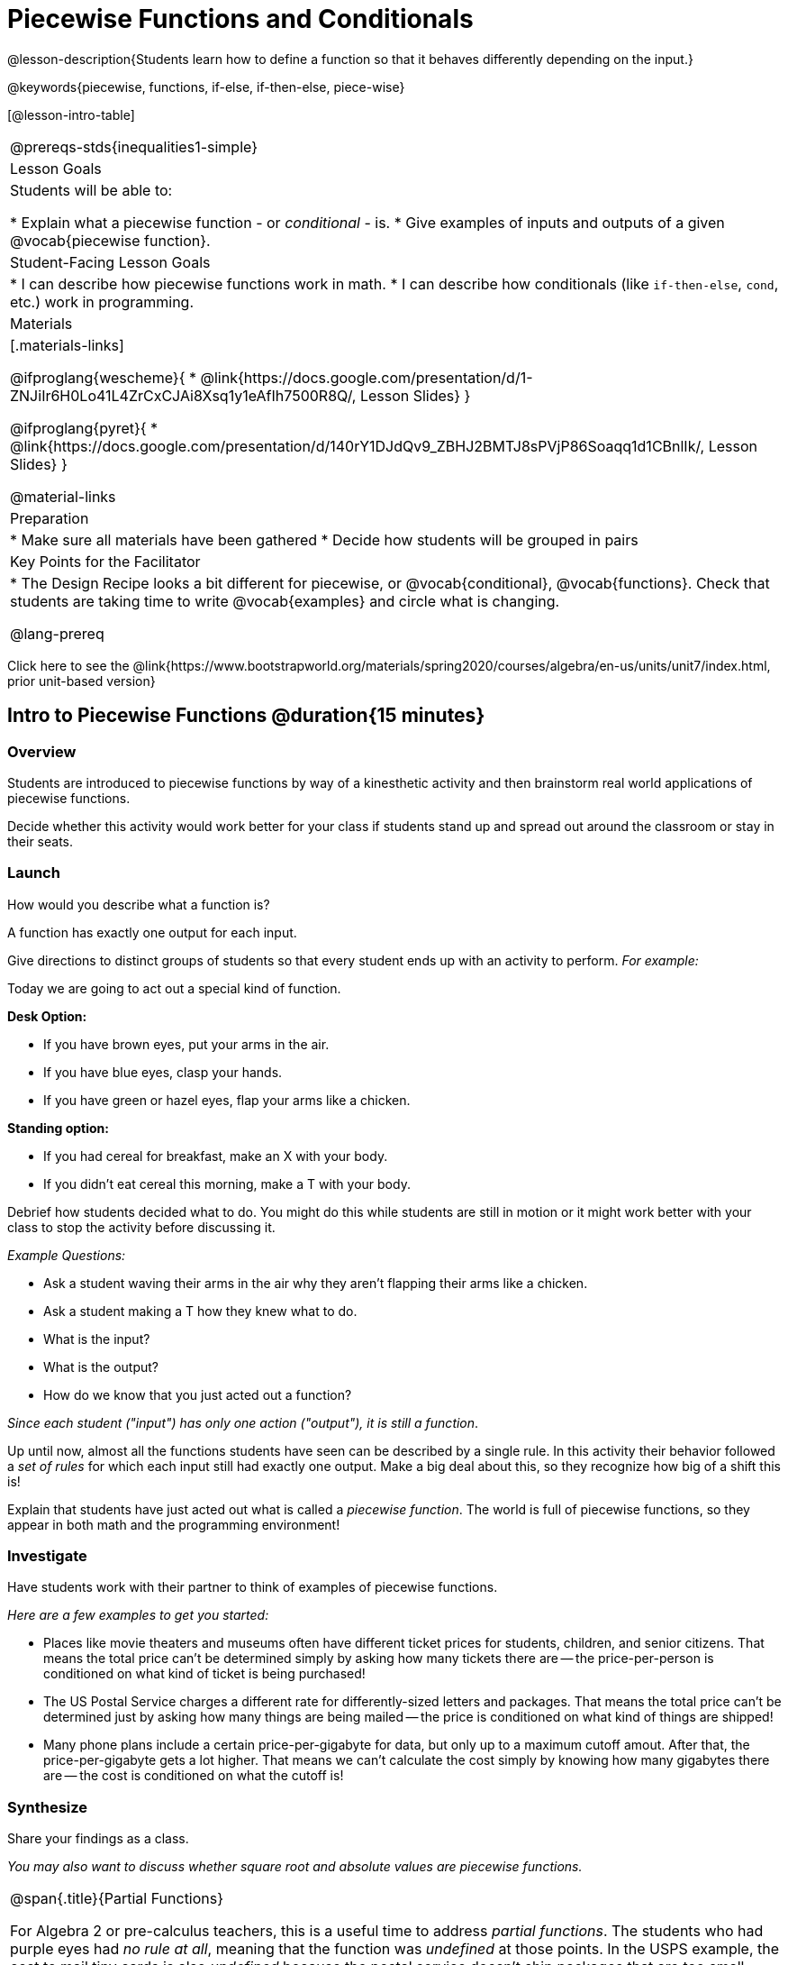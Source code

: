 = Piecewise Functions and Conditionals

@lesson-description{Students learn how to define a function so that it behaves differently depending on the input.}

@keywords{piecewise, functions, if-else, if-then-else, piece-wise}

[@lesson-intro-table]
|===
@prereqs-stds{inequalities1-simple}
| Lesson Goals
| Students will be able to:

* Explain what a piecewise function - or _conditional_ - is.
* Give examples of inputs and outputs of a given @vocab{piecewise function}.

| Student-Facing Lesson Goals
|
* I can describe how piecewise functions work in math.
* I can describe how conditionals (like `if-then-else`, `cond`, etc.) work in programming.

| Materials
|[.materials-links]

@ifproglang{wescheme}{
*  @link{https://docs.google.com/presentation/d/1-ZNJiIr6H0Lo41L4ZrCxCJAi8Xsq1y1eAfIh7500R8Q/, Lesson Slides}
}

@ifproglang{pyret}{
*  @link{https://docs.google.com/presentation/d/140rY1DJdQv9_ZBHJ2BMTJ8sPVjP86Soaqq1d1CBnlIk/, Lesson Slides}
}

@material-links

| Preparation
|
* Make sure all materials have been gathered
* Decide how students will be grouped in pairs

| Key Points for the Facilitator
|
* The Design Recipe looks a bit different for piecewise, or @vocab{conditional}, @vocab{functions}.  Check that students are taking time to write @vocab{examples} and circle what is changing.

@lang-prereq

|===

[.old-materials]
Click here to see the @link{https://www.bootstrapworld.org/materials/spring2020/courses/algebra/en-us/units/unit7/index.html, prior unit-based version}

== Intro to Piecewise Functions @duration{15 minutes}

=== Overview
Students are introduced to piecewise functions by way of a kinesthetic activity and then brainstorm real world applications of piecewise functions.

Decide whether this activity would work better for your class if students stand up and spread out around the classroom or stay in their seats.

=== Launch

[.lesson-instruction]
How would you describe what a function is?

[.lesson-point]
A function has exactly one output for each input.


Give directions to distinct groups of students so that every student ends up with an activity to perform.  _For example:_

[.lesson-instruction]
--
Today we are going to act out a special kind of function.

*Desk Option:*

* If you have brown eyes, put your arms in the air.
* If you have blue eyes, clasp your hands.
* If you have green or hazel eyes, flap your arms like a chicken.

*Standing option:*

* If you had cereal for breakfast, make an X with your body.
* If you didn't eat cereal this morning, make a T with your body.
--

Debrief how students decided what to do. You might do this while students are still in motion or it might work better with your class to stop the activity before discussing it.

_Example Questions:_

[.lesson-instruction]
* Ask a student waving their arms in the air why they aren't flapping their arms like a chicken.
* Ask a student making a T how they knew what to do.
* What is the input?
* What is the output?
* How do we know that you just acted out a function?

_Since each student ("input") has only one action ("output"), it is still a function_.

Up until now, almost all the functions students have seen can be described by a single rule. In this activity their behavior followed a _set of rules_ for which each input still had exactly one output. Make a big deal about this, so they recognize how big of a shift this is!

Explain that students have just acted out what is called a _piecewise function_. The world is full of piecewise functions, so they appear in both math and the programming environment!

=== Investigate

Have students work with their partner to think of examples of piecewise functions.

_Here are a few examples to get you started:_

* Places like movie theaters and museums often have different ticket prices for students, children, and senior citizens. That means the total price can't be determined simply by asking how many tickets there are -- the price-per-person is conditioned on what kind of ticket is being purchased!
* The US Postal Service charges a different rate for differently-sized letters and packages. That means the total price can't be determined just by asking how many things are being mailed -- the price is conditioned on what kind of things are shipped!
* Many phone plans include a certain price-per-gigabyte for data, but only up to a maximum cutoff amout. After that, the price-per-gigabyte gets a lot higher. That means we can't calculate the cost simply by knowing how many gigabytes there are -- the cost is conditioned on what the cutoff is!

=== Synthesize
Share your findings as a class.

_You may also want to discuss whether square root and absolute values are piecewise functions._

[.strategy-box, cols="1", grid="none", stripes="none"]
|===
|
@span{.title}{Partial Functions}

For Algebra 2 or pre-calculus teachers, this is a useful time to address _partial functions_. The students who had purple eyes had _no rule at all_, meaning that the function was _undefined_ at those points. In the USPS example, the cost to mail tiny cards is also _undefined_ because the postal service doesn't ship packages that are too small.
|===

== Conditionals in Programming @duration{20 minutes}

=== Overview
Having acted out a piecewise function, students take the first step towards writing one, by exploring one or two programs that make use of piecewise functions, developing their own understanding, and modifying the programs.

=== Launch
So far, all of the functions we know how to write have had a _single rule_. The rule for `gt` was to take a number and make a solid, green triangle of that size. The rule for `bc` was to take a number and make a solid, blue circle of that size.

////
The rule for `nametag` was to take a row and make an image of the animal's name in purple letters.
////

What if we want to write functions that apply different rules, based on certain conditions?

=== Investigate

[.lesson-instruction]

////
when Dorai makes the new starterfile directive, deploy it here!
////

@ifproglang{pyret}{
- Open the @link{https://code.pyret.org/editor#share=1QW7KtZHbAPdP1vjyI9-jXx7pSXrwzWJN&v=1904b2c, Red Shape starter file}.
}
@ifproglang{wescheme}{
- Open the @link{https://www.wescheme.org/view?publicId=3R59t8bocG, Red Shape starter file}.
}
- Complete @printable-exercise{pages/redshape-explore.adoc} in your student workbooks.

If you have more time to devote to piecewise functions or students who are ready to dive deeper, have them work with the @ifproglang{pyret}{@link{https://code.pyret.org/editor#share=1ymyvlI7RTtq8lHh4VH3x1N3WlcZB650j, Mood Generator starter file}}
@ifproglang{wescheme}{@link{https://www.wescheme.org/view?publicId=tMh8w524Bp, Mood Generator starter file}} using @printable-exercise{pages/MoodGenerator-explore.adoc} in their student workbooks.

@ifproglang{pyret}{
[.strategy-box, cols="1", grid="none", stripes="none"]
|===
|
@span{.title}{More than one Way to Define Piecewise Functions!}

There are multiple ways to write piecewise functions in Pyret. For those who are curious and have time to engage students with multiple methods, check out this @link{https://code.pyret.org/editor#share=1YkCJ8k1zYqdhwk8R1BGUk0hWS0HXxc_e&v=1904b2c, alternate version of the Mood Generator Starter File,} which makes use of `ask` instead of `if`. Writing a second Red Shape program using `ask` could be a good extension for some students.
|===
}

=== Synthesize

[.lesson-instruction]
* How many examples are needed to fully test a piecewise function?

_More than two! In fact, we need an example for every option! (And in some cases there is a "default" `else` or `otherwise` option, which we should write an example to test, too!)_

[.lesson-instruction]
* What changes in a piecewise function?

_The input & what we want the program to do with the input_

[.lesson-instruction]
* What happened when you gave `red-shape` a shape that wasn't defined in the program?

_The program told us that the shape was unknown.Think about other functions that don't work when we give them an invalid input, like dividing by zero!_


[.lesson-instruction]
* How would you explain how piecewise functions work?

@ifproglang{pyret}{_Pyret allows us to write if-expressions, which contain:_

. _the keyword `if`, followed by a condition._
. _a colon (`:`), followed by a rule for what the function should do if the condition is `true` _
. _an `else:`, followed by a rule for what to do if the condition is `false` _

_We can chain them together to create multiple rules, with the last `else:` being our fallback in case every other condition is `false`._
}

@ifproglang{wescheme}{_WeScheme allows us to write piecewise functions as follows:_

. _the keyword `cond`, followed by a list of conditions_
. _each condition is a boolean expression, followed by a rule for what the function should do if the condition is `true` _
. _ending with an `else` statement, being our fallback in case every other condition is `false`._
}

== Extending the Design Recipe @duration{20 minutes}

=== Overview

We'll think through how much of the Red Shape program we could have written if we'd started from scratch, using the Design Recipe.

=== Launch

Let's see how the Design Recipe could help us to write a piecewise function.

=== Investigate
[lesson-instruction]
* Turn to @printable-exercise{redshape-dr.adoc}
* How do the Contract and purppse statement compare to other Contracts we've seen?

_The Contract and Purpose Statements don't change: we still write down the name, Domain and Range of our function, and we still write down all the information we need in our Purpose Statement (of course, now we have more important information to write - like our condition(s)!)._

[lesson-instruction]
* How do the examples compare to other examples we've seen?

_The examples are also pretty similar: we write the name of the function, followed by some example inputs, and then we write what the function produces with those inputs._

[lesson-instruction]
* Circle and label everything that is _change_-able.
* What changes? What did you label?

[.lesson-point]
If there are more unique labels in the examples than there are things in the Domain, we're probably looking at a piecewise function.

In this case, there are more things to circle-and-label in the examples than there are things in our Domain. Think back to our examples of piecewise functions (ticket sales, postage, cell-phone data plans, etc): knowing the input isn't enough - we also need to know the conditions!

[.strategy-box, cols="1", grid="none", stripes="none"]
|===
|
@span{.title}{Pedagogy Note}

Up until now, there's been a pattern that students may not have noticed: the number of things in the Domain of a function is _always_ equal to the number of labels in the example step, which is _always_ equal to the number of variables in the definition. Make sure you explicitly draw students' attention to this here, and point out that this pattern *no longer holds* when it comes to piecewise functions. When it doesn't hold, that's how we _know_ we need a piecewise function!
|===

== Additional Resources:

If you have more time for working with Piecewise Functions, we have another program for your students to explore and scaffolded pages to support them through the process!

* @ifproglang{wescheme}{@opt-online-exercise{https://www.wescheme.org/openEditor?publicId=AcThgFgX9z, Alice's Restaurant starter file}
}
@ifproglang{pyret}{@opt-online-exercise{https://code.pyret.org/editor#share=1_TxgoUCDKY3WYn_Vu9J1_2LXkY1o0dx_, Alice's Restaurant starter file}
}
* @opt-printable-exercise{pages/restaurant-intro.adoc}
* @opt-printable-exercise{pages/restaurant-explore.adoc}

You may also want to have students create a _visual representation_ of how the computer moves through a conditional function.

